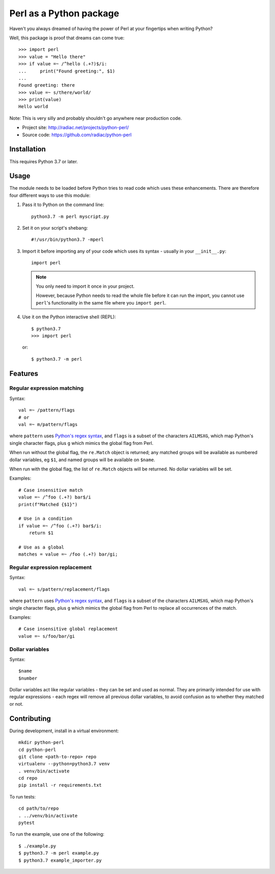 ========================
Perl as a Python package
========================

.. image:: https://travis-ci.org/radiac/python-perl.svg?branch=master
    :target: https://travis-ci.org/radiac/python-perl

.. image:: https://coveralls.io/repos/radiac/python-perl/badge.svg?branch=master&service=github
    :target: https://coveralls.io/github/radiac/python-perl?branch=master


Haven't you always dreamed of having the power of Perl at your fingertips when writing
Python?

Well, this package is proof that dreams can come true::

    >>> import perl
    >>> value = "Hello there"
    >>> if value =~ /^hello (.+?)$/i:
    ...     print("Found greeting:", $1)
    ...
    Found greeting: there
    >>> value =~ s/there/world/
    >>> print(value)
    Hello world


Note: This is very silly and probably shouldn't go anywhere near production code.

* Project site: http://radiac.net/projects/python-perl/
* Source code: https://github.com/radiac/python-perl


Installation
============

This requires Python 3.7 or later.


Usage
=====

The module needs to be loaded before Python tries to read code which uses these
enhancements. There are therefore four different ways to use this module:

1.  Pass it to Python on the command line::

        python3.7 -m perl myscript.py

2.  Set it on your script's shebang::

        #!/usr/bin/python3.7 -mperl

3.  Import it before importing any of your code which uses its syntax - usually in
    your ``__init__.py``::

        import perl

    .. note::

        You only need to import it once in your project.

        However, because Python needs to read the whole file before it can run the
        import, you cannot use ``perl``'s functionality in the same file where you
        ``import perl``.

4.  Use it on the Python interactive shell (REPL)::

        $ python3.7
        >>> import perl

    or::

        $ python3.7 -m perl


Features
========

Regular expression matching
---------------------------

Syntax::

    val =~ /pattern/flags
    # or
    val =~ m/pattern/flags

where ``pattern`` uses `Python's regex syntax`_, and ``flags`` is a subset of the
characters ``AILMSXG``, which map Python's single character flags, plus ``g`` which
mimics the global flag from Perl.

When run without the global flag, the ``re.Match`` object is returned; any matched
groups will be available as numbered dollar variables, eg ``$1``, and named groups will
be available on ``$name``.

When run with the global flag, the list of ``re.Match`` objects will be returned. No
dollar variables will be set.

.. _Python's regex syntax: https://docs.python.org/3/library/re.html#regular-expression-syntax

Examples::

    # Case insensitive match
    value =~ /^foo (.+?) bar$/i
    print(f"Matched {$1}")

    # Use in a condition
    if value =~ /^foo (.+?) bar$/i:
        return $1

    # Use as a global
    matches = value =~ /foo (.+?) bar/gi;


Regular expression replacement
------------------------------

Syntax::

    val =~ s/pattern/replacement/flags

where ``pattern`` uses `Python's regex syntax`_, and ``flags`` is a subset of the
characters ``AILMSXG``, which map Python's single character flags, plus ``g`` which
mimics the global flag from Perl to replace all occurrences of the match.

Examples::

    # Case insensitive global replacement
    value =~ s/foo/bar/gi


Dollar variables
----------------

Syntax::

    $name
    $number

Dollar variables act like regular variables - they can be set and used as normal. They
are primarily intended for use with regular expressions - each regex will remove all
previous dollar variables, to avoid confusion as to whether they matched or not.


Contributing
============

During development, install in a virtual environment::

    mkdir python-perl
    cd python-perl
    git clone <path-to-repo> repo
    virtualenv --python=python3.7 venv
    . venv/bin/activate
    cd repo
    pip install -r requirements.txt


To run tests::

    cd path/to/repo
    . ../venv/bin/activate
    pytest


To run the example, use one of the following::

    $ ./example.py
    $ python3.7 -m perl example.py
    $ python3.7 example_importer.py
